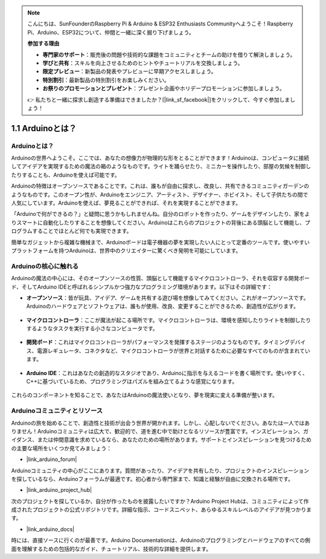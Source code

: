 .. note::

    こんにちは、SunFounderのRaspberry Pi & Arduino & ESP32 Enthusiasts Communityへようこそ！Raspberry Pi、Arduino、ESP32について、仲間と一緒に深く掘り下げましょう。

    **参加する理由**

    - **専門家のサポート**：販売後の問題や技術的な課題をコミュニティとチームの助けを借りて解決しましょう。
    - **学びと共有**：スキルを向上させるためのヒントやチュートリアルを交換しましょう。
    - **限定プレビュー**：新製品の発表やプレビューに早期アクセスしましょう。
    - **特別割引**：最新製品の特別割引をお楽しみください。
    - **お祭りのプロモーションとプレゼント**：プレゼント企画やホリデープロモーションに参加しましょう。

    👉 私たちと一緒に探求し創造する準備はできましたか？[|link_sf_facebook|]をクリックして、今すぐ参加しましょう！

1.1 Arduinoとは？
===========================

Arduinoとは？
-----------------------

Arduinoの世界へようこそ。ここでは、あなたの想像力が物理的な形をとることができます！Arduinoは、コンピュータに接続してアイデアを実現するための魔法の箱のようなものです。ライトを踊らせたり、ミニカーを操作したり、部屋の気候を制御したりすることも、Arduinoを使えば可能です。

Arduinoの特徴はオープンソースであることです。これは、誰もが自由に探求し、改良し、共有できるコミュニティガーデンのようなものです。このオープン性が、Arduinoをエンジニア、アーティスト、デザイナー、ホビイスト、そして子供たちの間で人気にしています。Arduinoを使えば、夢見ることができれば、それを実現することができます。

「Arduinoで何ができるの？」と疑問に思うかもしれませんね。自分のロボットを作ったり、ゲームをデザインしたり、家をよりスマートに自動化したりすることを想像してください。Arduinoはこれらのプロジェクトの背後にある頭脳として機能し、プログラムすることでほとんど何でも実現できます。

簡単なガジェットから複雑な機械まで、Arduinoボードは電子機器の夢を実現したい人にとって定番のツールです。使いやすいプラットフォームを持つArduinoは、世界中のクリエイターに驚くべき発明を可能にしています。

Arduinoの核心に触れる
-----------------------

Arduinoの魔法の中心には、そのオープンソースの性質、頭脳として機能するマイクロコントローラ、それを収容する開発ボード、そしてArduino IDEと呼ばれるシンプルかつ強力なプログラミング環境があります。以下はその詳細です：

* **オープンソース**：皆が玩具、アイデア、ゲームを共有する遊び場を想像してみてください。これがオープンソースです。Arduinoのハードウェアとソフトウェアは、誰もが使用、改良、変更することができるため、創造性が広がります。

    .. image:: img/1_arduino_oscomm.png
        :width: 400
        :align: center

* **マイクロコントローラ**：ここが魔法が起こる場所です。マイクロコントローラは、環境を感知したりライトを制御したりするようなタスクを実行する小さなコンピュータです。

    .. image:: img/1_arduino_micro.jpg
        :width: 500
        :align: center

* **開発ボード**：これはマイクロコントローラがパフォーマンスを発揮するステージのようなものです。タイミングデバイス、電源レギュレータ、コネクタなど、マイクロコントローラが世界と対話するために必要なすべてのものが含まれています。

    .. image:: img/1_arduino_board.png
        :width: 600
        :align: center

* **Arduino IDE**：これはあなたの創造的なスタジオであり、Arduinoに指示を与えるコードを書く場所です。使いやすく、C++に基づいているため、プログラミングはパズルを組み立てるような感覚になります。

    .. image:: img/1_ide_icon.png
        :width: 200
        :align: center

これらのコンポーネントを知ることで、あなたはArduinoの魔法使いとなり、夢を現実に変える準備が整います。

Arduinoコミュニティとリソース
------------------------------------

Arduinoの旅を始めることで、創造性と技術が出会う世界が開かれます。しかし、心配しないでください。あなたは一人ではありません！Arduinoコミュニティは広大で、歓迎的で、道を進む中で助けとなるリソースが豊富です。インスピレーション、ガイダンス、または仲間意識を求めているなら、あなたのための場所があります。サポートとインスピレーションを見つけるための主要な場所をいくつか見てみましょう：

* |link_arduino_forum|

Arduinoコミュニティの中心がここにあります。質問があったり、アイデアを共有したり、プロジェクトのインスピレーションを探しているなら、Arduinoフォーラムが最適です。初心者から専門家まで、知識と経験が自由に交換される場所です。

* |link_arduino_project_hub|

次のプロジェクトを探しているか、自分が作ったものを披露したいですか？Arduino Project Hubは、コミュニティによって作成されたプロジェクトの公式リポジトリです。詳細な指示、コードスニペット、あらゆるスキルレベルのアイデアが見つかります。

* |link_arduino_docs|

時には、直接ソースに行くのが最善です。Arduino Documentationは、Arduinoのプログラミングとハードウェアのすべての側面を理解するための包括的なガイド、チュートリアル、技術的な詳細を提供します。
